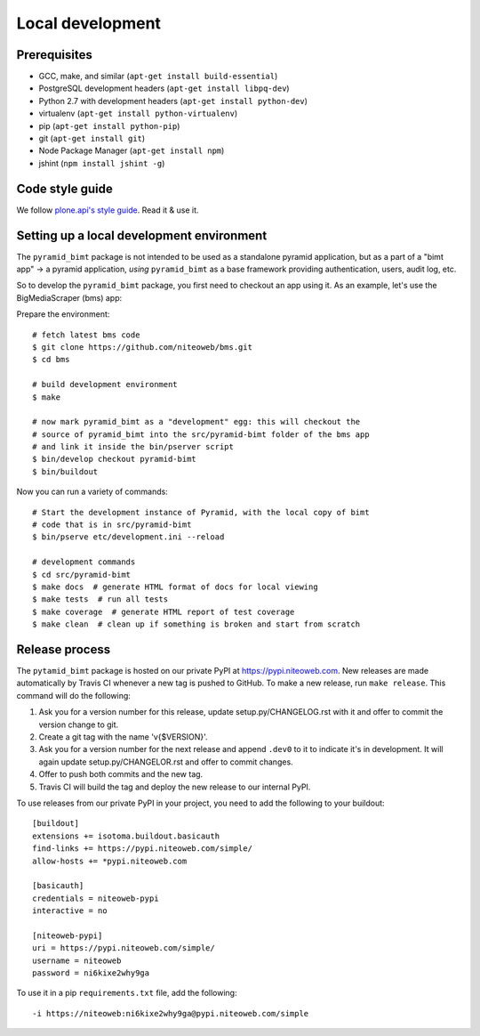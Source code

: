 Local development
=================

Prerequisites
-------------

* GCC, make, and similar (``apt-get install build-essential``)
* PostgreSQL development headers (``apt-get install libpq-dev``)
* Python 2.7 with development headers (``apt-get install python-dev``)
* virtualenv (``apt-get install python-virtualenv``)
* pip (``apt-get install python-pip``)
* git (``apt-get install git``)
* Node Package Manager (``apt-get install npm``)
* jshint (``npm install jshint -g``)

Code style guide
----------------

We follow `plone.api's style guide
<http://ploneapi.readthedocs.org/en/latest/contribute/conventions.html>`_. Read
it & use it.


Setting up a local development environment
------------------------------------------

The ``pyramid_bimt`` package is not intended to be used as a standalone pyramid
application, but as a part of a "bimt app" -> a pyramid application, *using*
``pyramid_bimt`` as a base framework providing authentication, users, audit
log, etc.

So to develop the ``pyramid_bimt`` package, you first need to checkout an
app using it. As an example, let's use the BigMediaScraper (bms) app:

Prepare the environment::

    # fetch latest bms code
    $ git clone https://github.com/niteoweb/bms.git
    $ cd bms

    # build development environment
    $ make

    # now mark pyramid_bimt as a "development" egg: this will checkout the
    # source of pyramid_bimt into the src/pyramid-bimt folder of the bms app
    # and link it inside the bin/pserver script
    $ bin/develop checkout pyramid-bimt
    $ bin/buildout

Now you can run a variety of commands::

    # Start the development instance of Pyramid, with the local copy of bimt
    # code that is in src/pyramid-bimt
    $ bin/pserve etc/development.ini --reload

    # development commands
    $ cd src/pyramid-bimt
    $ make docs  # generate HTML format of docs for local viewing
    $ make tests  # run all tests
    $ make coverage  # generate HTML report of test coverage
    $ make clean  # clean up if something is broken and start from scratch


Release process
---------------

The ``pytamid_bimt`` package is hosted on our private PyPI at
https://pypi.niteoweb.com. New releases are made automatically by Travis CI
whenever a new tag is pushed to GitHub. To make a new release, run ``make
release``. This command will do the following:

#. Ask you for a version number for this release, update setup.py/CHANGELOG.rst
   with it and offer to commit the version change to git.
#. Create a git tag with the name 'v{$VERSION}'.
#. Ask you for a version number for the next release and append ``.dev0`` to it
   to indicate it's in development. It will again update setup.py/CHANGELOR.rst
   and offer to commit changes.
#. Offer to push both commits and the new tag.
#. Travis CI will build the tag and deploy the new release to our internal
   PyPI.

To use releases from our private PyPI in your project, you need to add the
following to your buildout::

    [buildout]
    extensions += isotoma.buildout.basicauth
    find-links += https://pypi.niteoweb.com/simple/
    allow-hosts += *pypi.niteoweb.com

    [basicauth]
    credentials = niteoweb-pypi
    interactive = no

    [niteoweb-pypi]
    uri = https://pypi.niteoweb.com/simple/
    username = niteoweb
    password = ni6kixe2why9ga

To use it in a pip ``requirements.txt`` file, add the following::

    -i https://niteoweb:ni6kixe2why9ga@pypi.niteoweb.com/simple
